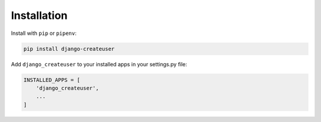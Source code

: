 Installation
============

Install with ``pip`` or ``pipenv``:

.. code:: python

  pip install django-createuser

Add ``django_createuser`` to your installed apps in your settings.py file:

.. code:: python

  INSTALLED_APPS = [
      'django_createuser',
      ...
  ]
